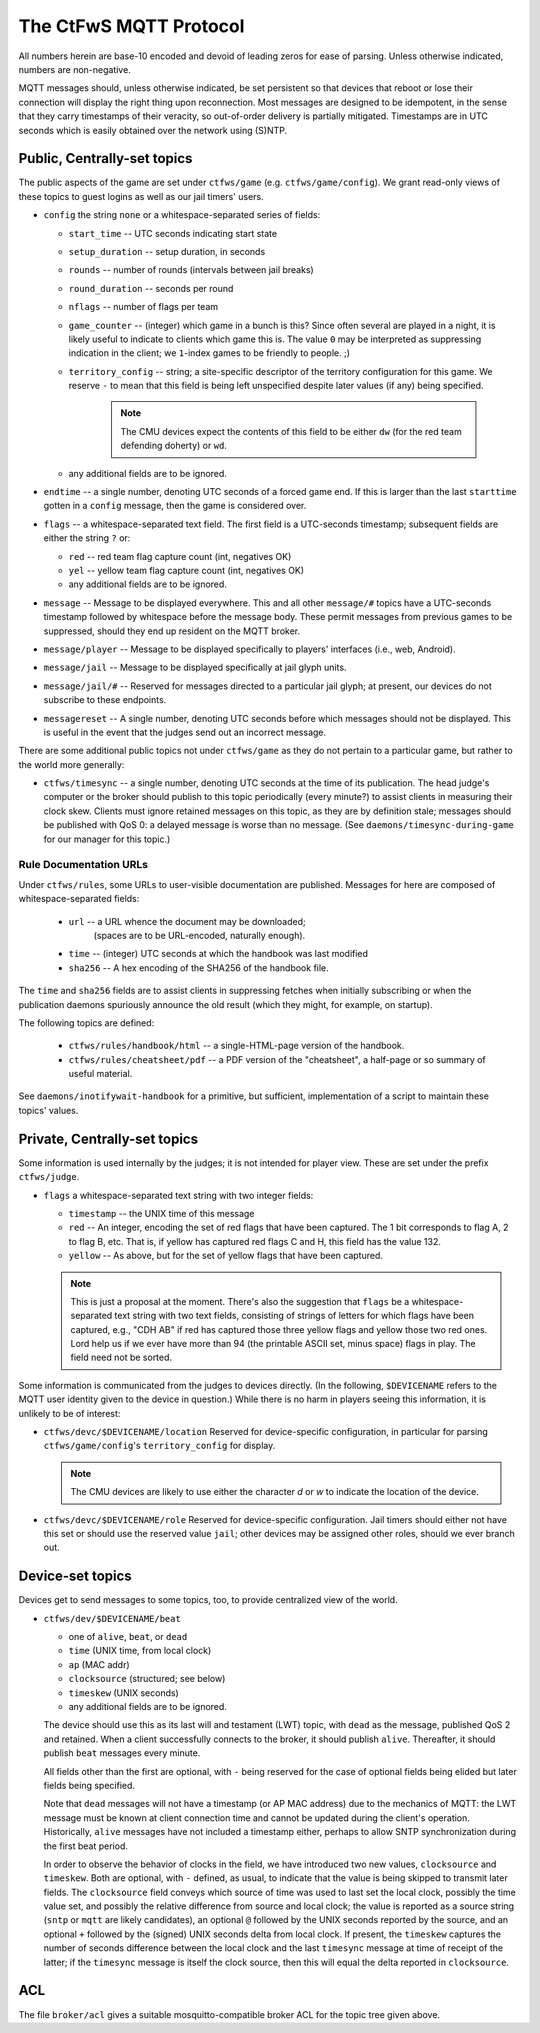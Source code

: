 #######################
The CtFwS MQTT Protocol
#######################

All numbers herein are base-10 encoded and devoid of leading zeros for ease
of parsing.  Unless otherwise indicated, numbers are non-negative.

MQTT messages should, unless otherwise indicated, be set persistent so that
devices that reboot or lose their connection will display the right thing upon
reconnection.  Most messages are designed to be idempotent, in the sense that
they carry timestamps of their veracity, so out-of-order delivery is partially
mitigated.  Timestamps are in UTC seconds which is easily obtained over the
network using (S)NTP.

Public, Centrally-set topics
############################

The public aspects of the game are set under ``ctfws/game`` (e.g.
``ctfws/game/config``).  We grant read-only views of these topics to guest
logins as well as our jail timers' users.

* ``config`` the string ``none`` or a whitespace-separated series of fields:

  * ``start_time`` -- UTC seconds indicating start state

  * ``setup_duration`` -- setup duration, in seconds

  * ``rounds`` -- number of rounds (intervals between jail breaks)

  * ``round_duration`` -- seconds per round

  * ``nflags`` -- number of flags per team

  * ``game_counter`` -- (integer) which game in a bunch is this?  Since often
    several are played in a night, it is likely useful to indicate to clients
    which game this is.  The value ``0`` may be interpreted as suppressing
    indication in the client; we ``1``-index games to be friendly to people.
    ;)

  * ``territory_config`` -- string; a site-specific descriptor of the
    territory configuration for this game.  We reserve ``-`` to mean
    that this field is being left unspecified despite later values (if any)
    being specified.

        .. note::

           The CMU devices expect the contents of this field to be either
           ``dw`` (for the red team defending doherty) or ``wd``.

  * any additional fields are to be ignored.

* ``endtime`` -- a single number, denoting UTC seconds of a
  forced game end.  If this is larger than the last ``starttime`` gotten
  in a ``config`` message, then the game is considered over.

* ``flags`` -- a whitespace-separated text field.  The first field is a
  UTC-seconds timestamp; subsequent fields are either the string ``?`` or:

  * ``red`` -- red team flag capture count (int, negatives OK)
 
  * ``yel`` -- yellow team flag capture count (int, negatives OK)

  * any additional fields are to be ignored.

* ``message`` -- Message to be displayed everywhere.  This and
  all other ``message/#`` topics have a UTC-seconds timestamp followed by
  whitespace before the message body.  These permit messages from previous
  games to be suppressed, should they end up resident on the MQTT broker.

* ``message/player`` -- Message to be displayed specifically
  to players' interfaces (i.e., web, Android).

* ``message/jail`` -- Message to be displayed specifically at
  jail glyph units.

* ``message/jail/#`` -- Reserved for messages directed to a particular jail
  glyph; at present, our devices do not subscribe to these endpoints.

* ``messagereset`` -- A single number, denoting UTC seconds
  before which messages should not be displayed.  This is useful in the
  event that the judges send out an incorrect message.

There are some additional public topics not under ``ctfws/game`` as they do not
pertain to a particular game, but rather to the world more generally:

* ``ctfws/timesync`` -- a single number, denoting UTC seconds at the time of
  its publication.  The head judge's computer or the broker should publish to
  this topic periodically (every minute?) to assist clients in measuring their
  clock skew.  Clients must ignore retained messages on this topic, as they are
  by definition stale; messages should be published with QoS 0: a delayed
  message is worse than no message.  (See ``daemons/timesync-during-game`` for
  our manager for this topic.)

Rule Documentation URLs
=======================

Under ``ctfws/rules``, some URLs to user-visible documentation are published.
Messages for here are composed of whitespace-separated fields:

  * ``url`` -- a URL whence the document may be downloaded;
               (spaces are to be URL-encoded, naturally enough).
  * ``time`` -- (integer) UTC seconds at which the handbook was last modified
  * ``sha256`` -- A hex encoding of the SHA256 of the handbook file.

The ``time`` and ``sha256`` fields are to assist clients in suppressing fetches
when initially subscribing or when the publication daemons spuriously announce
the old result (which they might, for example, on startup).

The following topics are defined:

  * ``ctfws/rules/handbook/html`` -- a single-HTML-page version of the handbook.
  * ``ctfws/rules/cheatsheet/pdf`` -- a PDF version of the "cheatsheet",
    a half-page or so summary of useful material.

See ``daemons/inotifywait-handbook`` for a primitive, but sufficient,
implementation of a script to maintain these topics' values.

Private, Centrally-set topics
#############################

Some information is used internally by the judges; it is not intended for
player view.  These are set under the prefix ``ctfws/judge``.

* ``flags`` a whitespace-separated text string with two integer
  fields:

  * ``timestamp`` -- the UNIX time of this message

  * ``red`` -- An integer, encoding the set of red flags that have been
    captured.  The 1 bit corresponds to flag A, 2 to flag B, etc.  That is,
    if yellow has captured red flags C and H, this field has the value 132.

  * ``yellow`` -- As above, but for the set of yellow flags that have been
    captured.

  .. note:: 

     This is just a proposal at the moment.  There's also the suggestion
     that ``flags`` be a whitespace-separated text string with two text fields,
     consisting of strings of letters for which flags have been captured,
     e.g., "CDH AB" if red has captured those three yellow flags and yellow
     those two red ones.  Lord help
     us if we ever have more than 94 (the printable ASCII set, minus space)
     flags in play.  The field need not be sorted.

Some information is communicated from the judges to devices directly.  (In the
following, ``$DEVICENAME`` refers to the MQTT user identity given to the device
in question.)  While there is no harm in players seeing this information, it is
unlikely to be of interest:

* ``ctfws/devc/$DEVICENAME/location``  Reserved for device-specific
  configuration, in particular for parsing ``ctfws/game/config``'s
  ``territory_config`` for display.

  .. note::

     The CMU devices are likely to use either the character `d` or `w` to
     indicate the location of the device.

* ``ctfws/devc/$DEVICENAME/role``  Reserved for device-specific configuration.
  Jail timers should either not have this set or should use the reserved value
  ``jail``; other devices may be assigned other roles, should we ever branch out.

Device-set topics
#################

Devices get to send messages to some topics, too, to provide centralized
view of the world.

* ``ctfws/dev/$DEVICENAME/beat``

  * one of ``alive``, ``beat``, or ``dead``
  * ``time`` (UNIX time, from local clock)
  * ``ap`` (MAC addr)
  * ``clocksource`` (structured; see below)
  * ``timeskew`` (UNIX seconds)
  * any additional fields are to be ignored.

  The device should use this as its last will and testament (LWT) topic, with
  ``dead`` as the message, published QoS 2 and retained.  When a client
  successfully connects to the broker, it should publish ``alive``.
  Thereafter, it should publish ``beat`` messages every minute.

  All fields other than the first are optional, with ``-`` being reserved for
  the case of optional fields being elided but later fields being specified.

  Note that ``dead`` messages will not have a timestamp (or AP MAC address) due
  to the mechanics of MQTT: the LWT message must be known at client connection
  time and cannot be updated during the client's operation.  Historically,
  ``alive`` messages have not included a timestamp either, perhaps to allow
  SNTP synchronization during the first beat period.

  In order to observe the behavior of clocks in the field, we have introduced
  two new values, ``clocksource`` and ``timeskew``.  Both are optional, with
  ``-`` defined, as usual, to indicate that the value is being skipped to
  transmit later fields.  The ``clocksource`` field conveys which source of
  time was used to last set the local clock, possibly the time value set, and
  possibly the relative difference from source and local clock; the value is
  reported as a source string (``sntp`` or ``mqtt`` are likely candidates),
  an optional ``@`` followed by the UNIX seconds reported by the source, and
  an optional ``+`` followed by the (signed) UNIX seconds delta from local
  clock.  If present, the ``timeskew`` captures the number of
  seconds difference between the local clock and the last ``timesync`` message
  at time of receipt of the latter; if the ``timesync`` message is itself the
  clock source, then this will equal the delta reported in ``clocksource``.

ACL
###

The file ``broker/acl`` gives a suitable mosquitto-compatible broker ACL for
the topic tree given above.
